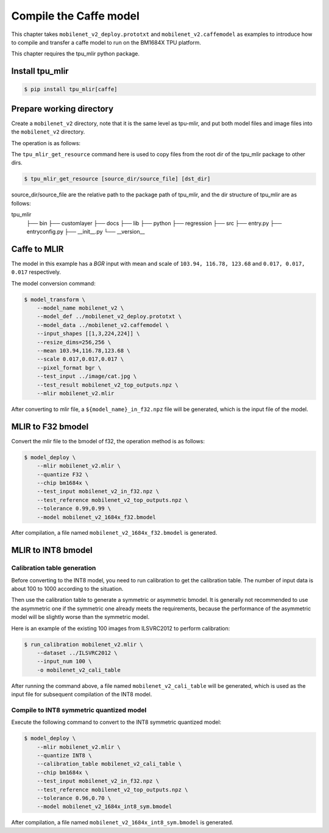 Compile the Caffe model
=======================

This chapter takes ``mobilenet_v2_deploy.prototxt`` and ``mobilenet_v2.caffemodel`` as examples to introduce how to compile and transfer a caffe model to run on the BM1684X TPU platform.

This chapter requires the tpu_mlir python package.


Install tpu_mlir
------------------

.. code-block:: shell

   $ pip install tpu_mlir[caffe]


Prepare working directory
-------------------------

Create a ``mobilenet_v2`` directory, note that it is the same level as tpu-mlir, and put both model files and image files into the ``mobilenet_v2`` directory.


The operation is as follows:

.. code-block:: shell
   :linenos:

   $ mkdir mobilenet_v2 && cd mobilenet_v2
   $ wget https://raw.githubusercontent.com/shicai/MobileNet-Caffe/master/mobilenet_v2_deploy.prototxt
   $ wget https://github.com/shicai/MobileNet-Caffe/raw/master/mobilenet_v2.caffemodel
   $ tpu_mlir_get_resource regression/dataset/ILSVRC2012 .
   $ tpu_mlir_get_resource regression/image .
   $ mkdir workspace && cd workspace


The ``tpu_mlir_get_resource`` command here is used to copy files from the root dir of the tpu_mlir package to other dirs.

.. code-block:: shell

  $ tpu_mlir_get_resource [source_dir/source_file] [dst_dir]

source_dir/source_file are the relative path to the package path of tpu_mlir,
and the dir structure of tpu_mlir are as follows:

.. code ::
tpu_mlir
    ├── bin
    ├── customlayer
    ├── docs
    ├── lib
    ├── python
    ├── regression
    ├── src
    ├── entry.py
    ├── entryconfig.py
    ├── __init__.py
    └── __version__

Caffe to MLIR
------------------

The model in this example has a `BGR` input with mean and scale of ``103.94, 116.78, 123.68`` and ``0.017, 0.017, 0.017`` respectively.

The model conversion command:


.. code-block:: shell

   $ model_transform \
       --model_name mobilenet_v2 \
       --model_def ../mobilenet_v2_deploy.prototxt \
       --model_data ../mobilenet_v2.caffemodel \
       --input_shapes [[1,3,224,224]] \
       --resize_dims=256,256 \
       --mean 103.94,116.78,123.68 \
       --scale 0.017,0.017,0.017 \
       --pixel_format bgr \
       --test_input ../image/cat.jpg \
       --test_result mobilenet_v2_top_outputs.npz \
       --mlir mobilenet_v2.mlir

After converting to mlir file, a ``${model_name}_in_f32.npz`` file will be generated, which is the input file of the model.


MLIR to F32 bmodel
------------------

Convert the mlir file to the bmodel of f32, the operation method is as follows:

.. code-block:: shell

   $ model_deploy \
       --mlir mobilenet_v2.mlir \
       --quantize F32 \
       --chip bm1684x \
       --test_input mobilenet_v2_in_f32.npz \
       --test_reference mobilenet_v2_top_outputs.npz \
       --tolerance 0.99,0.99 \
       --model mobilenet_v2_1684x_f32.bmodel

After compilation, a file named ``mobilenet_v2_1684x_f32.bmodel`` is generated.


MLIR to INT8 bmodel
-------------------

Calibration table generation
~~~~~~~~~~~~~~~~~~~~~~~~~~~~

Before converting to the INT8 model, you need to run calibration to get the calibration table. The number of input data is about 100 to 1000 according to the situation.

Then use the calibration table to generate a symmetric or asymmetric bmodel. It is generally not recommended to use the asymmetric one if the symmetric one already meets the requirements, because
the performance of the asymmetric model will be slightly worse than the symmetric model.

Here is an example of the existing 100 images from ILSVRC2012 to perform calibration:


.. code-block:: shell

   $ run_calibration mobilenet_v2.mlir \
       --dataset ../ILSVRC2012 \
       --input_num 100 \
       -o mobilenet_v2_cali_table

After running the command above, a file named ``mobilenet_v2_cali_table`` will be generated, which is used as the input file for subsequent compilation of the INT8 model.


Compile to INT8 symmetric quantized model
~~~~~~~~~~~~~~~~~~~~~~~~~~~~~~~~~~~~~~~~~

Execute the following command to convert to the INT8 symmetric quantized model:

.. code-block:: shell

   $ model_deploy \
       --mlir mobilenet_v2.mlir \
       --quantize INT8 \
       --calibration_table mobilenet_v2_cali_table \
       --chip bm1684x \
       --test_input mobilenet_v2_in_f32.npz \
       --test_reference mobilenet_v2_top_outputs.npz \
       --tolerance 0.96,0.70 \
       --model mobilenet_v2_1684x_int8_sym.bmodel

After compilation, a file named ``mobilenet_v2_1684x_int8_sym.bmodel`` is generated.
